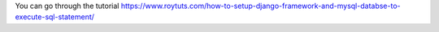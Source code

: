 You can go through the tutorial https://www.roytuts.com/how-to-setup-django-framework-and-mysql-databse-to-execute-sql-statement/
